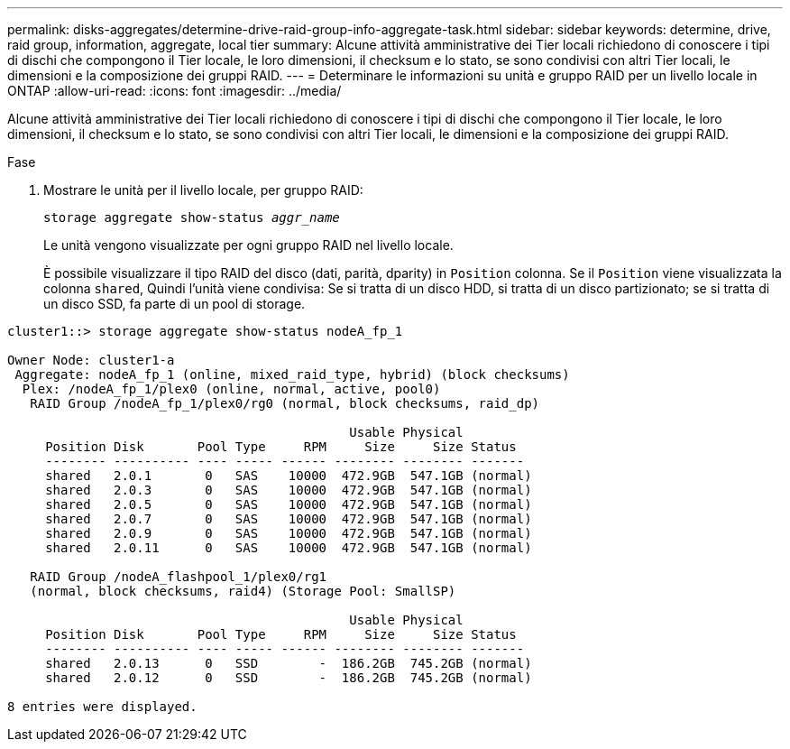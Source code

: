 ---
permalink: disks-aggregates/determine-drive-raid-group-info-aggregate-task.html 
sidebar: sidebar 
keywords: determine, drive, raid group, information, aggregate, local tier 
summary: Alcune attività amministrative dei Tier locali richiedono di conoscere i tipi di dischi che compongono il Tier locale, le loro dimensioni, il checksum e lo stato, se sono condivisi con altri Tier locali, le dimensioni e la composizione dei gruppi RAID. 
---
= Determinare le informazioni su unità e gruppo RAID per un livello locale in ONTAP
:allow-uri-read: 
:icons: font
:imagesdir: ../media/


[role="lead"]
Alcune attività amministrative dei Tier locali richiedono di conoscere i tipi di dischi che compongono il Tier locale, le loro dimensioni, il checksum e lo stato, se sono condivisi con altri Tier locali, le dimensioni e la composizione dei gruppi RAID.

.Fase
. Mostrare le unità per il livello locale, per gruppo RAID:
+
`storage aggregate show-status _aggr_name_`

+
Le unità vengono visualizzate per ogni gruppo RAID nel livello locale.

+
È possibile visualizzare il tipo RAID del disco (dati, parità, dparity) in `Position` colonna. Se il `Position` viene visualizzata la colonna `shared`, Quindi l'unità viene condivisa: Se si tratta di un disco HDD, si tratta di un disco partizionato; se si tratta di un disco SSD, fa parte di un pool di storage.



....
cluster1::> storage aggregate show-status nodeA_fp_1

Owner Node: cluster1-a
 Aggregate: nodeA_fp_1 (online, mixed_raid_type, hybrid) (block checksums)
  Plex: /nodeA_fp_1/plex0 (online, normal, active, pool0)
   RAID Group /nodeA_fp_1/plex0/rg0 (normal, block checksums, raid_dp)

                                             Usable Physical
     Position Disk       Pool Type     RPM     Size     Size Status
     -------- ---------- ---- ----- ------ -------- -------- -------
     shared   2.0.1       0   SAS    10000  472.9GB  547.1GB (normal)
     shared   2.0.3       0   SAS    10000  472.9GB  547.1GB (normal)
     shared   2.0.5       0   SAS    10000  472.9GB  547.1GB (normal)
     shared   2.0.7       0   SAS    10000  472.9GB  547.1GB (normal)
     shared   2.0.9       0   SAS    10000  472.9GB  547.1GB (normal)
     shared   2.0.11      0   SAS    10000  472.9GB  547.1GB (normal)

   RAID Group /nodeA_flashpool_1/plex0/rg1
   (normal, block checksums, raid4) (Storage Pool: SmallSP)

                                             Usable Physical
     Position Disk       Pool Type     RPM     Size     Size Status
     -------- ---------- ---- ----- ------ -------- -------- -------
     shared   2.0.13      0   SSD        -  186.2GB  745.2GB (normal)
     shared   2.0.12      0   SSD        -  186.2GB  745.2GB (normal)

8 entries were displayed.
....